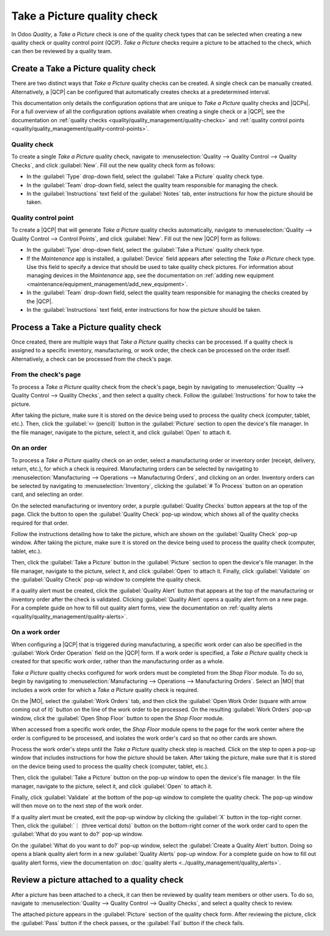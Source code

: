 ============================
Take a Picture quality check
============================

.. |MO| replace:: :abbr:`MO (Manufacturing Order)`
.. |QCP| replace:: :abbr:`QCP (Quality Control Point)`
.. |QCPs| replace:: :abbr:`QCP (Quality Control Points)`

In Odoo *Quality*, a *Take a Picture* check is one of the quality check types that can be selected
when creating a new quality check or quality control point (QCP). *Take a Picture* checks require a
picture to be attached to the check, which can then be reviewed by a quality team.

Create a Take a Picture quality check
=====================================

There are two distinct ways that *Take a Picture* quality checks can be created. A single check can
be manually created. Alternatively, a |QCP| can be configured that automatically creates checks at a
predetermined interval.

This documentation only details the configuration options that are unique to *Take a Picture*
quality checks and |QCPs|. For a full overview of all the configuration options available when
creating a single check or a |QCP|, see the documentation on :ref:`quality checks
<quality/quality_management/quality-checks>` and :ref:`quality control points
<quality/quality_management/quality-control-points>`.

Quality check
-------------

To create a single *Take a Picture* quality check, navigate to :menuselection:`Quality --> Quality
Control --> Quality Checks`, and click :guilabel:`New`. Fill out the new quality check form as
follows:

- In the :guilabel:`Type` drop-down field, select the :guilabel:`Take a Picture` quality check type.
- In the :guilabel:`Team` drop-down field, select the quality team responsible for managing the
  check.
- In the :guilabel:`Instructions` text field of the :guilabel:`Notes` tab, enter instructions for
  how the picture should be taken.

.. image:: picture_check/picture-check-form.png
   :align: center
   :alt: A quality check form configured for a Take a Picture quality check.

Quality control point
---------------------

To create a |QCP| that will generate *Take a Picture* quality checks automatically, navigate to
:menuselection:`Quality --> Quality Control --> Control Points`, and click :guilabel:`New`. Fill out
the new |QCP| form as follows:

- In the :guilabel:`Type` drop-down field, select the :guilabel:`Take a Picture` quality check type.
- If the *Maintenance* app is installed, a :guilabel:`Device` field appears after selecting the
  *Take a Picture* check type. Use this field to specify a device that should be used to take
  quality check pictures. For information about managing devices in the *Maintenance* app, see the
  documentation on :ref:`adding new equipment <maintenance/equipment_management/add_new_equipment>`.
- In the :guilabel:`Team` drop-down field, select the quality team responsible for managing the
  checks created by the |QCP|.
- In the :guilabel:`Instructions` text field, enter instructions for how the picture should be
  taken.

.. image:: picture_check/picture-qcp-form.png
   :align: center
   :alt: A Quality Control Point (QCP) form configured to create a Take a Picture quality check.

Process a Take a Picture quality check
======================================

Once created, there are multiple ways that *Take a Picture* quality checks can be processed. If a
quality check is assigned to a specific inventory, manufacturing, or work order, the check can be
processed on the order itself. Alternatively, a check can be processed from the check's page.

From the check's page
---------------------

To process a *Take a Picture* quality check from the check's page, begin by navigating to
:menuselection:`Quality --> Quality Control --> Quality Checks`, and then select a quality check.
Follow the :guilabel:`Instructions` for how to take the picture.

After taking the picture, make sure it is stored on the device being used to process the quality
check (computer, tablet, etc.). Then, click the :guilabel:`✏️ (pencil)` button in the
:guilabel:`Picture` section to open the device's file manager. In the file manager, navigate to the
picture, select it, and click :guilabel:`Open` to attach it.

.. image:: picture_check/picture-edit-button.png
   :align: center
   :alt: The edit button (pencil) on a Take a Picture quality check.

On an order
-----------

To process a *Take a Picture* quality check on an order, select a manufacturing order or inventory
order (receipt, delivery, return, etc.), for which a check is required. Manufacturing orders can be
selected by navigating to :menuselection:`Manufacturing --> Operations --> Manufacturing Orders`,
and clicking on an order. Inventory orders can be selected by navigating to
:menuselection:`Inventory`, clicking the :guilabel:`# To Process` button on an operation card, and
selecting an order.

On the selected manufacturing or inventory order, a purple :guilabel:`Quality Checks` button appears
at the top of the page. Click the button to open the :guilabel:`Quality Check` pop-up window, which
shows all of the quality checks required for that order.

Follow the instructions detailing how to take the picture, which are shown on the :guilabel:`Quality
Check` pop-up window. After taking the picture, make sure it is stored on the device being used to
process the quality check (computer, tablet, etc.).

Then, click the :guilabel:`Take a Picture` button in the :guilabel:`Picture` section to open the
device's file manager. In the file manager, navigate to the picture, select it, and click
:guilabel:`Open` to attach it. Finally, click :guilabel:`Validate` on the :guilabel:`Quality Check`
pop-up window to complete the quality check.

.. image:: picture_check/picture-check-pop-up.png
   :align: center
   :alt: A Take a Picture quality check pop-up window on a manufacturing or inventory order.

If a quality alert must be created, click the :guilabel:`Quality Alert` button that appears at the
top of the manufacturing or inventory order after the check is validated. Clicking
:guilabel:`Quality Alert` opens a quality alert form on a new page. For a complete guide on how to
fill out quality alert forms, view the documentation on :ref:`quality alerts
<quality/quality_management/quality-alerts>`.

On a work order
---------------

When configuring a |QCP| that is triggered during manufacturing, a specific work order can also be
specified in the :guilabel:`Work Order Operation` field on the |QCP| form. If a work order is
specified, a *Take a Picture* quality check is created for that specific work order, rather than the
manufacturing order as a whole.

*Take a Picture* quality checks configured for work orders must be completed from the *Shop Floor*
module. To do so, begin by navigating to :menuselection:`Manufacturing --> Operations -->
Manufacturing Orders`. Select an |MO| that includes a work order for which a *Take a Picture*
quality check is required.

On the |MO|, select the :guilabel:`Work Orders` tab, and then click the :guilabel:`Open Work Order
(square with arrow coming out of it)` button on the line of the work order to be processed. On the
resulting :guilabel:`Work Orders` pop-up window, click the :guilabel:`Open Shop Floor` button to
open the *Shop Floor* module.

When accessed from a specific work order, the *Shop Floor* module opens to the page for the work
center where the order is configured to be processed, and isolates the work order's card so that no
other cards are shown.

Process the work order's steps until the *Take a Picture* quality check step is reached. Click on
the step to open a pop-up window that includes instructions for how the picture should be taken.
After taking the picture, make sure that it is stored on the device being used to process the
quality check (computer, tablet, etc.).

Then, click the :guilabel:`Take a Picture` button on the pop-up window to open the device's file
manager. In the file manager, navigate to the picture, select it, and click :guilabel:`Open` to
attach it.

Finally, click :guilabel:`Validate` at the bottom of the pop-up window to complete the quality
check. The pop-up window will then move on to the next step of the work order.

.. image:: picture_check/picture-check-shop-floor.png
   :align: center
   :alt: A Take a Picture check in the Shop Floor module.

If a quality alert must be created, exit the pop-up window by clicking the :guilabel:`X` button in
the top-right corner. Then, click the :guilabel:`⋮ (three vertical dots)` button on the bottom-right
corner of the work order card to open the :guilabel:`What do you want to do?` pop-up window.

On the :guilabel:`What do you want to do?` pop-up window, select the :guilabel:`Create a Quality
Alert` button. Doing so opens a blank quality alert form in a new :guilabel:`Quality Alerts` pop-up
window. For a complete guide on how to fill out quality alert forms, view the documentation on
:doc:`quality alerts <../quality_management/quality_alerts>`.

Review a picture attached to a quality check
============================================

After a picture has been attached to a check, it can then be reviewed by quality team members or
other users. To do so, navigate to :menuselection:`Quality --> Quality Control --> Quality Checks`,
and select a quality check to review.

The attached picture appears in the :guilabel:`Picture` section of the quality check form. After
reviewing the picture, click the :guilabel:`Pass` button if the check passes, or the
:guilabel:`Fail` button if the check fails.

.. image:: picture_check/review-picture-check.png
   :align: center
   :alt: A Take a Picture check with a picture attached.
